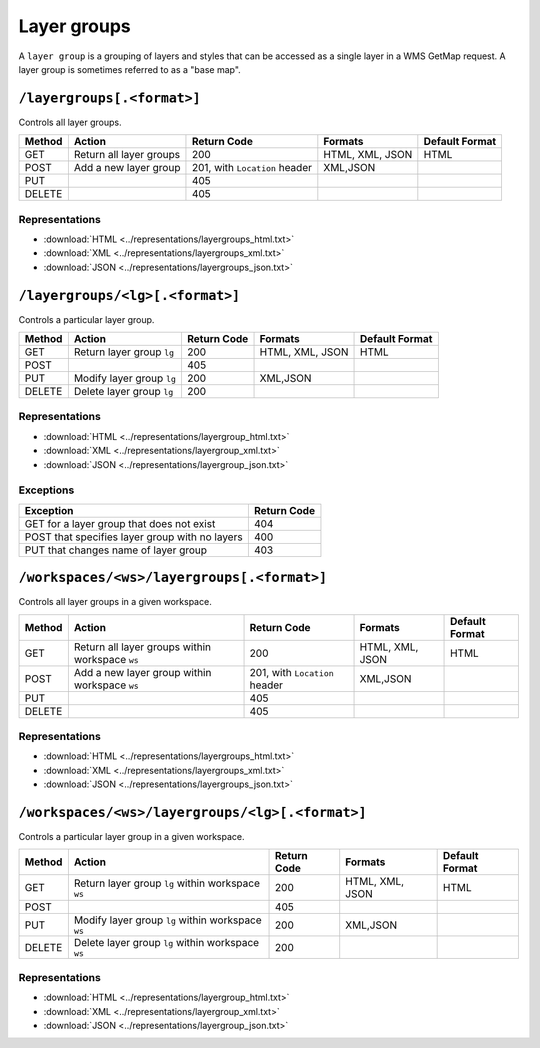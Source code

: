 .. _rest_api_layergroups:

Layer groups
============

A ``layer group`` is a grouping of layers and styles that can be accessed as a single layer in a WMS GetMap request. A layer group is sometimes referred to as a "base map".

``/layergroups[.<format>]``
---------------------------

Controls all layer groups.

.. list-table::
   :header-rows: 1

   * - Method
     - Action
     - Return Code
     - Formats
     - Default Format
   * - GET
     - Return all layer groups
     - 200
     - HTML, XML, JSON
     - HTML
   * - POST
     - Add a new layer group
     - 201, with ``Location`` header
     - XML,JSON
     -
   * - PUT
     - 
     - 405
     - 
     - 
   * - DELETE
     -
     - 405
     -
     -

Representations
~~~~~~~~~~~~~~~

* :download:`HTML <../representations/layergroups_html.txt>`
* :download:`XML <../representations/layergroups_xml.txt>`
* :download:`JSON <../representations/layergroups_json.txt>`

``/layergroups/<lg>[.<format>]``
--------------------------------

Controls a particular layer group.

.. list-table::
   :header-rows: 1

   * - Method
     - Action
     - Return Code
     - Formats
     - Default Format
   * - GET
     - Return layer group ``lg``
     - 200
     - HTML, XML, JSON
     - HTML
   * - POST
     - 
     - 405
     -
     -
   * - PUT
     - Modify layer group ``lg``
     - 200
     - XML,JSON
     - 
   * - DELETE
     - Delete layer group ``lg``
     - 200
     -
     -

Representations
~~~~~~~~~~~~~~~

* :download:`HTML <../representations/layergroup_html.txt>`
* :download:`XML <../representations/layergroup_xml.txt>`
* :download:`JSON <../representations/layergroup_json.txt>`

Exceptions
~~~~~~~~~~

.. list-table::
   :header-rows: 1

   * - Exception
     - Return Code
   * - GET for a layer group that does not exist
     - 404
   * - POST that specifies layer group with no layers
     - 400
   * - PUT that changes name of layer group
     - 403
 
``/workspaces/<ws>/layergroups[.<format>]``
-------------------------------------------

Controls all layer groups in a given workspace.
 
.. list-table::
   :header-rows: 1

   * - Method
     - Action
     - Return Code
     - Formats
     - Default Format
   * - GET
     - Return all layer groups within workspace ``ws``
     - 200
     - HTML, XML, JSON
     - HTML
   * - POST
     - Add a new layer group within workspace ``ws``
     - 201, with ``Location`` header
     - XML,JSON
     -
   * - PUT
     - 
     - 405
     - 
     - 
   * - DELETE
     -
     - 405
     -
     -

Representations
~~~~~~~~~~~~~~~

* :download:`HTML <../representations/layergroups_html.txt>`
* :download:`XML <../representations/layergroups_xml.txt>`
* :download:`JSON <../representations/layergroups_json.txt>`


``/workspaces/<ws>/layergroups/<lg>[.<format>]``
------------------------------------------------

Controls a particular layer group in a given workspace.

.. list-table::
   :header-rows: 1

   * - Method
     - Action
     - Return Code
     - Formats
     - Default Format
   * - GET
     - Return layer group ``lg`` within workspace ``ws``
     - 200
     - HTML, XML, JSON
     - HTML
   * - POST
     - 
     - 405
     -
     -
   * - PUT
     - Modify layer group ``lg`` within workspace ``ws``
     - 200
     - XML,JSON
     - 
   * - DELETE
     - Delete layer group ``lg`` within workspace ``ws``
     - 200
     -
     -

Representations
~~~~~~~~~~~~~~~

* :download:`HTML <../representations/layergroup_html.txt>`
* :download:`XML <../representations/layergroup_xml.txt>`
* :download:`JSON <../representations/layergroup_json.txt>`


